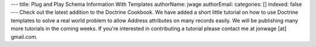 ---
title: Plug and Play Schema Information With Templates
authorName: jwage 
authorEmail: 
categories: []
indexed: false
---
Check out the latest addition to the Doctrine Cookbook. We have
added a short little tutorial on how to use Doctrine templates to
solve a real world problem to allow Address attributes on many
records easily. We will be publishing many more tutorials in the
coming weeks. If you're interested in contributing a tutorial
please contact me at jonwage [at] gmail.com.
